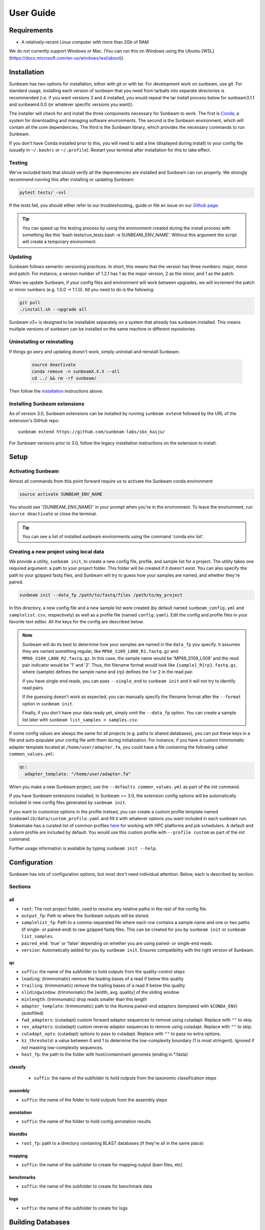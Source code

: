 .. _usage:

==========
User Guide
==========

Requirements
============

- A relatively-recent Linux computer with more than 2Gb of RAM

We do not currently support Windows or Mac. (You can run this on
Windows using the Ubuntu [WSL](https://docs.microsoft.com/en-us/windows/wsl/about)).

.. _installation:
Installation
============

Sunbeam has two options for installation, either with git or with tar. For development work 
on sunbeam, use git. For standard usage, installing each version of sunbeam that you need 
from tarballs into separate directories is recommended (i.e. if you want versions 3 and 4 installed, 
you would repeat the tar install process below for sunbeam3.1.1 and sunbeam4.0.0 (or whatever specific 
versions you want)).

.. tabs::

   .. tab:: tar install

      On a Linux machine, download the tarball for the sunbeam version you want (``sunbeamX.X.X``) 
      then unpack and install it.

      .. code-block:: shell

         wget https://github.com/sunbeam-labs/sunbeam/archive/refs/tags/sunbeam4.0.0.tar.gz
         mkdir sunbeam4.0.0
         tar -zxf sunbeam4.0.0.tar.gz -C sunbeam4.0.0
         cd sunbeam4.0.0 && ./install.sh

   .. tab:: git install

      On a Linux machine, download a copy of Sunbeam from our GitHub repository, and
      install.

      .. code-block:: shell

         git clone --branch v4.0.0 https://github.com/sunbeam-labs/sunbeam.git
         cd sunbeam
         ./install.sh

      .. tip::

         If you're planning on doing development work on sunbeam, use 
         'git clone git@github.com:sunbeam-labs/sunbeam.git' instead.

The installer will check for and install the three components necessary for
Sunbeam to work. The first is `Conda <https://conda.io>`_, a system for
downloading and managing software environments. The second is the Sunbeam
environment, which will contain all the core dependencies. The third is the
Sunbeam library, which provides the necessary commands to run Sunbeam.

If you don't have Conda installed prior to this, you will need to add a line
(displayed during install) to your config file (usually in ``~/.bashrc`` or
``~/.profile``). Restart your terminal after installation for this to take
effect.

Testing
-------

We've included tests that should verify all the dependencies are
installed and Sunbeam can run properly. We strongly recommend running this after
installing or updating Sunbeam:

.. code-block:: shell

   pytest tests/ -vvl

If the tests fail, you should either refer to our troubleshooting_ guide or file
an issue on our `Github page <https://github.com/sunbeam-labs/sunbeam/issues>`_.

.. tip::

  You can speed up the testing process by using the environment created during 
  the install process with something like this 
  'bash tests/run_tests.bash -e SUNBEAM_ENV_NAME'. Without this argument the 
  script will create a temporary environment.

.. _updating:
Updating
--------

Sunbeam follows semantic versioning practices. In short, this means that the
version has three numbers: major, minor and patch. For instance, a version
number of 1.2.1 has 1 as the major version, 2 as the minor, and 1 as the patch.

When we update Sunbeam, if your config files and environment will work between
upgrades, we will increment the patch or minor numbers (e.g. 1.0.0 ->
1.1.0). All you need to do is the following:

.. code-block:: shell

   git pull
   ./install.sh --upgrade all

Sunbeam v3+ is designed to be installable separately on a system that already 
has sunbeam installed. This means multiple versions of sunbeam can be installed 
on the same machine in different repositories.

.. _uninstall:
Uninstalling or reinstalling
----------------------------

If things go awry and updating doesn't work, simply uninstall and reinstall Sunbeam.

   .. code-block:: shell

      source deactivate
      conda remove -n sunbeamX.X.X --all
      cd ../ && rm -rf sunbeam/

Then follow the installation_ instructions above.

Installing Sunbeam extensions
-----------------------------

As of version 3.0, Sunbeam extensions can be installed by running ``sunbeam extend``
followed by the URL of the extension's GitHub repo::

    sunbeam extend https://github.com/sunbeam-labs/sbx_kaiju/

For Sunbeam versions prior to 3.0, follow the legacy installation instructions on the extension to
install.

Setup
=====

Activating Sunbeam
------------------

Almost all commands from this point forward require us to activate the Sunbeam
conda environment:

.. code-block:: shell

   source activate SUNBEAM_ENV_NAME

You should see '(SUNBEAM_ENV_NAME)' in your prompt when you're in the environment. To leave
the environment, run ``source deactivate`` or close the terminal.

.. tip::

  You can see a list of installed sunbeam environments using the command 
  'conda env list'.

Creating a new project using local data
----------------------

We provide a utility, ``sunbeam init``, to create a new config file, profile, and sample
list for a project. The utility takes one required argument: a path to your
project folder. This folder will be created if it doesn't exist. You can also
specify the path to your gzipped fastq files, and Sunbeam will try to guess how
your samples are named, and whether they're paired.

.. code-block:: shell

   sunbeam init --data_fp /path/to/fastq/files /path/to/my_project

In this directory, a new config file and a new sample list were created (by
default named ``sunbeam_config.yml`` and ``samplelist.csv``, respectively) as well as a 
profile file (named ``config.yaml``). Edit
the config and profile files in your favorite text editor. All the keys for the config are 
described below.

.. note::

   Sunbeam will do its best to determine how your samples are named in the
   ``data_fp`` you specify. It assumes they are named something regular, like
   ``MP66_S109_L008_R1.fastq.gz`` and ``MP66_S109_L008_R2.fastq.gz``. In
   this case, the sample name would be 'MP66_S109_L008' and the read pair
   indicator would be '1' and '2'. Thus, the filename format would look like
   ``{sample}_R{rp}.fastq.gz``, where {sample} defines the sample name and
   {rp} defines the 1 or 2 in the read pair.

   If you have single-end reads, you can pass ``--single_end`` to ``sunbeam
   init`` and it will not try to identify read pairs.

   If the guessing doesn't work as expected, you can manually specify the
   filename format after the ``--format`` option in ``sunbeam init``.

   Finally, if you don't have your data ready yet, simply omit the ``--data_fp``
   option. You can create a sample list later with ``sunbeam list_samples > samples.csv``.

If some config values are always the same for all projects (e.g. paths to shared
databases), you can put these keys in a file and auto-populate your config file
with them during initialization. For instance, if you have a custom trimmomatic adapter template 
located at ``/home/user/adapter.fa``, you could have a file containing the
following called ``common_values.yml``:

.. code-block:: yaml

   qc:
     adapter_template: "/home/user/adapter.fa"

When you make a new Sunbeam project, use the ``--defaults common_values.yml`` as
part of the init command.

If you have Sunbeam extensions installed, in Sunbeam >= 3.0, the extension config
options will be automatically included in new config files generated by
``sunbeam init``.

If you want to customize options in the profile instead, you can create a custom profile 
template named ``sunbeamlib/data/custom_profile.yaml`` and fill it with whatever options you 
want included in each sunbeam run. Snakemake has a curated list of common profiles 
`here <https://github.com/Snakemake-Profiles>`_ for working with HPC platforms and job schedulers. 
A default and a slurm profile are included by default. You would use this custom profile with 
``--profile custom`` as part of the init command.

Further usage information is available by typing ``sunbeam init --help``.

Configuration
=============

Sunbeam has lots of configuration options, but most don't need individual
attention. Below, each is described by section.

Sections
-------

all
++++

* ``root``: The root project folder, used to resolve any relative paths in the
  rest of the config file.
* ``output_fp``: Path to where the Sunbeam outputs will be stored.
* ``samplelist_fp``: Path to a comma-separated file where each row contains a
  sample name and one or two paths (if single- or paired-end) to raw gzipped
  fastq files. This can be created for you by ``sunbeam init`` or ``sunbeam
  list_samples``.
* ``paired_end``: 'true' or 'false' depending on whether you are using paired-
  or single-end reads.
* ``version``: Automatically added for you by ``sunbeam init``. Ensures
  compatibility with the right version of Sunbeam.

qc
++++

* ``suffix``: the name of the subfolder to hold outputs from the
  quality-control steps
* ``leading``: (trimmomatic) remove the leading bases of a read if below this
  quality
* ``trailing``: (trimmomatic) remove the trailing bases of a read if below
  this quality
* ``slidingwindow``: (trimmomatic) the [width, avg. quality] of the sliding
  window
* ``minlength``: (trimmomatic) drop reads smaller than this length
* ``adapter_template``: (trimmomatic) path to the Illumina paired-end adaptors (templated with ``$CONDA_ENV``)
  (autofilled)
* ``fwd_adapters``: (cutadapt) custom forward adaptor sequences to remove
  using cutadapt. Replace with ``""`` to skip.
* ``rev_adapters``: (cutadapt) custom reverse adaptor sequences to remove
  using cutadapt. Replace with ``""`` to skip.
* ``cutadapt_opts``: (cutadapt) options to pass to cutadapt. Replace with ``""`` to pass no extra options.
* ``kz_threshold``: a value between 0 and 1 to determine the low-complexity boundary (1 is most stringent). Ignored if not masking low-complexity sequences.
* ``host_fp``: the path to the folder with host/contaminant genomes (ending in
  *.fasta)

classify
++++++++

  * ``suffix``: the name of the subfolder to hold outputs from the taxonomic
    classification steps

assembly
++++++++

* ``suffix``: the name of the folder to hold outputs from the assembly steps

annotation
++++++++++

* ``suffix``: the name of the folder to hold contig annotation results

.. _blastdbs:

blastdbs
++++++++

* ``root_fp``: path to a directory containing BLAST databases (if they're all in the same place)

mapping
+++++++

* ``suffix``: the name of the subfolder to create for mapping output (bam files, etc)

benchmarks
++++++++++

* ``suffix``: the name of the subfolder to create for benchmark data

logs
++++

* ``suffix``: the name of the subfolder to create for logs

.. _dbs:

Building Databases
==================

A detailed discussion on building databases for tools used by Sunbeam, while important,
is beyond the scope of this document. Please see the following resources for more details:

* `BLAST databases <https://www.ncbi.nlm.nih.gov/books/NBK279688/>`_
* `kraken databases <https://ccb.jhu.edu/software/kraken/MANUAL.html#kraken-databases>`_
* `kraken2 databases <https://ccb.jhu.edu/software/kraken2/index.shtml?t=manual>`_

.. tip::

  These were all moved to extensions in sunbeam v4. Some vestiges remain in the main pipeline 
  for compatibility with extensions but these should be considered deprecated and will be 
  removed in future versions.

.. _running:

Running
=======

To run Sunbeam, make sure you've activated the sunbeam environment. Then run:

.. code-block:: shell

   sunbeam run --profile path/to/project/

There are many options that you can use to determine which outputs you want. By
default, if nothing is specified, this runs the entire pipeline. However, each
section is broken up into subsections that can be called individually, and will
only execute the steps necessary to get their outputs. These are specified after
the command above and consist of the following:

* ``all_qc``: basic quality control on all reads (no host read removal)
* ``all_decontam``: quality control and host read removal on all samples

To use one of these options, simply run it like so:

.. code-block:: shell

   sunbeam run --profile path/to/project/ all_qc

In addition, since Sunbeam is really just a set of `snakemake
<http://snakemake.readthedocs.io/en/latest/executable.html>`_ rules, all the
(many) snakemake options apply here as well. Some useful ones are:

* ``-n`` performs a dry run, and will just list which rules are going to be
  executed without actually doing so.
* ``-k`` allows the workflow to continue with unrelated rules if one produces an
  error (useful for malformed samples).
* ``-p`` prints the actual shell command executed for each rule, which is very
  helpful for debugging purposes.
* ``--cores`` specifies the total number of cores used by Sunbeam. For example,
  if you run Sunbeam with ``--cores 100`` and each rule/processing step uses
  20 threads, it will run 5 rules at once.

.. _cluster:

Cluster options
---------------

Sunbeam inherits its cluster abilities from Snakemake. There's nothing special
about installing Sunbeam on a cluster, but in order to distribute work to
cluster nodes, you have to use the ``--cluster`` and ``--jobs`` flags. This is 
handled by using a cluster profile instead of the default. Sunbeam comes with a 
slurm profile template but you can create others or use existing ones from 
`here <https://github.com/Snakemake-Profiles>`_. Once you've initialized a 
project with a cluster profile, run it as normal:

.. code-block:: shell

   sunbeam run --profile /path/to/cluster/project/

Edit any options set in the profile as if they are snakemake command line arguments.

Outputs
=======

This section describes all the outputs from Sunbeam. Here is an example output
directory.

.. code-block:: shell

  ├ sunbeam_output
  ├ logs
	└ qc
	    ├ cleaned
	    ├ decontam
	    ├ log
	    │   ├ decontam
	    │   ├ cutadapt
	    │   └ trimmomatic
	    └ reports

Quality control
---------------

.. code-block:: shell

   	└ qc
      ├ 00_samples
      ├ 01_cutadapt
      ├ 02_trimmomatic
      ├ 03_komplexity
	    ├ cleaned
	    ├ decontam
	    ├ log
	    │   ├ decontam
	    │   ├ komplexity
	    └ reports


This   folder   contains  the   trimmed,   low-complexity   filtered  reads   in
``cleaned``. The ``decontam`` folder contains the cleaned reads that did not map
to any contaminant or host genomes. In general, most downstream steps should reference the ``decontam`` reads.

